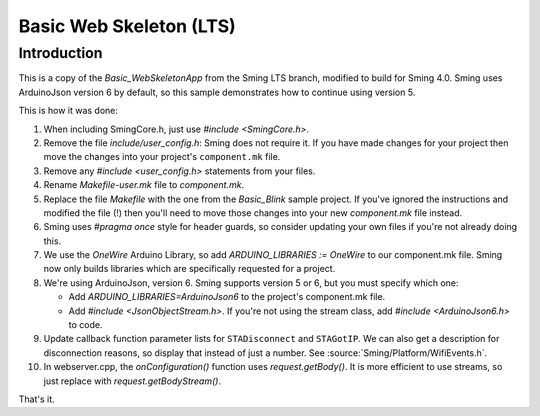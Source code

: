 Basic Web Skeleton (LTS)
========================

Introduction
------------

This is a copy of the *Basic_WebSkeletonApp* from the Sming LTS branch, modified to build for Sming 4.0.
Sming uses ArduinoJson version 6 by default, so this sample demonstrates how to continue using version 5.

This is how it was done:

1. When including SmingCore.h, just use `#include <SmingCore.h>`.
2. Remove the file `include/user_config.h`: Sming does not require it. If you have made changes
   for your project then move the changes into your project's ``component.mk`` file.
3. Remove any `#include <user_config.h>` statements from your files.
4. Rename `Makefile-user.mk` file to `component.mk`.
5. Replace the file `Makefile` with the one from the `Basic_Blink` sample project. If you've ignored the instructions
   and modified the file (!) then you'll need to move those changes into your new `component.mk` file instead.
6. Sming uses `#pragma once` style for header guards, so consider updating your own files if you're not already doing this.
7. We use the `OneWire` Arduino Library, so add `ARDUINO_LIBRARIES := OneWire` to our component.mk file.
   Sming now only builds libraries which are specifically requested for a project.
8. We're using ArduinoJson, version 6. Sming supports version 5 or 6, but you must specify which one:

   * Add `ARDUINO_LIBRARIES=ArduinoJson6` to the project's component.mk file.
   * Add `#include <JsonObjectStream.h>`. If you're not using the stream class, add `#include <ArduinoJson6.h>` to code.
9. Update callback function parameter lists for ``STADisconnect`` and ``STAGotIP``.
   We can also get a description for disconnection reasons, so display that instead of just a number.
   See :source:`Sming/Platform/WifiEvents.h`.
10.   In webserver.cpp, the `onConfiguration()` function uses `request.getBody()`.
      It is more efficient to use streams, so just replace with `request.getBodyStream()`.

That's it.
